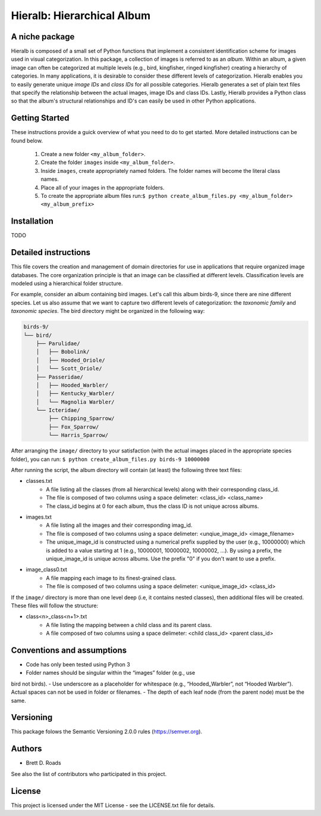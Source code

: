 ===========================
Hieralb: Hierarchical Album
===========================

A niche package
---------------
Hieralb is composed of a small set of Python functions that implement a
consistent identification scheme for images used in visual categorization. In
this package, a collection of images is referred to as an *album*. Within an
album, a given image can often be categorized at multiple levels (e.g., bird,
kingfisher, ringed kingfisher) creating a hierarchy of categories. In many
applications, it is desirable to consider these different levels of
categorization. Hieralb enables you to easily generate unique *image IDs* and
*class IDs* for all possible categories. Hieralb generates a set of plain text
files that specify the relationship between the actual images, image IDs and
class IDs. Lastly, Hieralb provides a Python class so that the album's
structural relationships and ID's can easily be used in other Python
applications.

Getting Started
---------------

These instructions provide a guick overview of what you need to do to get
started. More detailed instructions can be found below.

   1. Create a new folder ``<my_album_folder>``.
   2. Create the folder ``images`` inside ``<my_album_folder>``.
   3. Inside ``images``, create appropriately named folders. The folder names will become the literal class names.
   4. Place all of your images in the appropriate folders.
   5. To create the appropriate album files run:``$ python create_album_files.py <my_album_folder> <my_album_prefix>``

Installation
------------
TODO


Detailed instructions
---------------------
This file covers the creation and management of domain directories for use in
applications that require organized image databases. The core organization
principle is that an image can be classified at different levels.
Classification levels are modeled using a hierarchical folder structure.

For example, consider an album containing bird images. Let's call this album
birds-9, since there are nine different species. Let us also assume that we want
to capture two different levels of categorization: the *taxonomic family* and
*taxonomic species*. The bird directory might be organized in the following way:

.. code-block:: bash

  birds-9/
  └── bird/
      ├── Parulidae/
      │   ├── Bobolink/
      │   ├── Hooded_Oriole/
      │   └── Scott_Oriole/
      ├── Passeridae/
      │   ├── Hooded_Warbler/
      │   ├── Kentucky_Warbler/
      │   └── Magnolia Warbler/
      └── Icteridae/
          ├── Chipping_Sparrow/
          ├── Fox_Sparrow/
          └── Harris_Sparrow/

After arranging the ``image/`` directory to your satisfaction (with the actual
images placed in the appropriate species folder), you can run:
``$ python create_album_files.py birds-9 10000000``

After running the script, the album directory will contain (at least) the
following three text files:

- classes.txt
   - A file listing all the classes (from all hierarchical levels) along with
     their corresponding class_id.
   - The file is composed of two columns using a space delimeter: <class_id>
     <class_name>
   - The class_id begins at 0 for each album, thus the class ID is not
     unique across albums.
- images.txt
   - A file listing all the images and their corresponding imag_id.
   - The file is composed of two columns using a space delimeter:
     <unqiue_image_id> <image_filename>
   - The unique_image_id is constructed using a numerical prefix supplied by the
     user (e.g., 10000000) which is added to a value starting at 1 (e.g.,
     10000001, 10000002, 10000002, ...). By using a prefix, the unique_image_id
     is unique across albums. Use the prefix "0" if you don't want to use a prefix.
- image_class0.txt
   - A file mapping each image to its finest-grained class.
   - The file is composed of two columns using a space delimeter:
     <unique_image_id> <class_id>

If the ``image/`` directory is more than one level deep (i.e, it contains nested
classes), then additional files will be created. These files will follow the
structure:

- class<n>_class<n+1>.txt
   - A file listing the mapping between a child class and its parent class.
   - A file composed of two columns using a space delimeter: <child class_id>
     <parent class_id>

Conventions and assumptions
---------------------------
- Code has only been tested using Python 3
- Folder names should be singular within the “images” folder (e.g., use
bird not birds).
- Use underscore as a placeholder for whitespace (e.g., “Hooded_Warbler”, not
“Hooded Warbler”). Actual spaces can not be used in folder or filenames.
- The depth of each leaf node (from the parent node) must be the same.

Versioning
----------
This package folows the Semantic Versioning 2.0.0 rules (https://semver.org).

Authors
-------
- Brett D. Roads
See also the list of contributors who participated in this project.

License
-------
This project is licensed under the MIT License - see the LICENSE.txt file for details.
